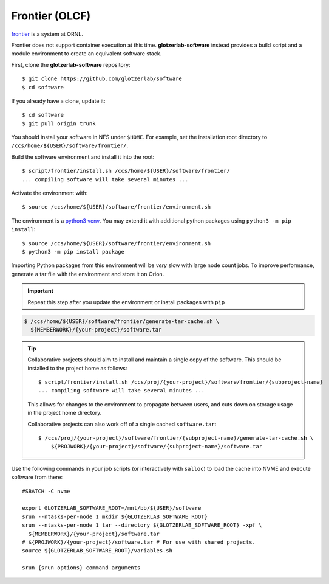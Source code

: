 Frontier (OLCF)
***************

`frontier <https://docs.olcf.ornl.gov/systems/frontier_user_guide.html>`_ is a system
at ORNL.

Frontier does not support container execution at this time. **glotzerlab-software** instead provides
a build script and a module environment to create an equivalent software stack.

First, clone the **glotzerlab-software** repository::

    $ git clone https://github.com/glotzerlab/software
    $ cd software

If you already have a clone, update it::

    $ cd software
    $ git pull origin trunk

You should install your software in NFS under ``$HOME``. For example, set the installation
root directory to ``/ccs/home/${USER}/software/frontier/``.


Build the software environment and install it into the root::

    $ script/frontier/install.sh /ccs/home/${USER}/software/frontier/
    ... compiling software will take several minutes ...

Activate the environment with::

    $ source /ccs/home/${USER}/software/frontier/environment.sh

The environment is a `python3 venv <https://docs.python.org/3/library/venv.html>`_. You may extend
it with additional python packages using ``python3 -m pip install``::

    $ source /ccs/home/${USER}/software/frontier/environment.sh
    $ python3 -m pip install package

Importing Python packages from this environment will be *very* slow with large node count jobs.
To improve performance, generate a tar file with the environment and store it on Orion.

.. important::

    Repeat this step after you update the environment or install packages with ``pip``

.. code-block::

    $ /ccs/home/${USER}/software/frontier/generate-tar-cache.sh \
      ${MEMBERWORK}/{your-project}/software.tar

.. tip::

    Collaborative projects should aim to install and maintain a single copy of the software.
    This should be installed to the project home as follows::

        $ script/frontier/install.sh /ccs/proj/{your-project}/software/frontier/{subproject-name}
        ... compiling software will take several minutes ...

    This allows for changes to the environment to propagate between users, and cuts down on
    storage usage in the project home directory.

    Collaborative projects can also work off of a single cached ``software.tar``::

        $ /ccs/proj/{your-project}/software/frontier/{subproject-name}/generate-tar-cache.sh \
            ${PROJWORK}/{your-project}/software/{subproject-name}/software.tar


Use the following commands in your job scripts (or interactively with ``salloc``) to load the cache
into NVME and execute software from there::

    #SBATCH -C nvme

    export GLOTZERLAB_SOFTWARE_ROOT=/mnt/bb/${USER}/software
    srun --ntasks-per-node 1 mkdir ${GLOTZERLAB_SOFTWARE_ROOT}
    srun --ntasks-per-node 1 tar --directory ${GLOTZERLAB_SOFTWARE_ROOT} -xpf \
      ${MEMBERWORK}/{your-project}/software.tar
    # ${PROJWORK}/{your-project}/software.tar # For use with shared projects.
    source ${GLOTZERLAB_SOFTWARE_ROOT}/variables.sh

    srun {srun options} command arguments
